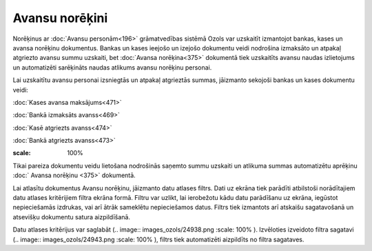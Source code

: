 .. 232 Avansu norēķini******************* 
Norēķinus ar :doc:`Avansu personām<196>` grāmatvedības sistēmā Ozols
var uzskaitīt izmantojot bankas, kases un avansa norēķinu dokumentus.
Bankas un kases ieejošo un izejošo dokumentu veidi nodrošina izmaksāto
un atpakaļ atgriezto avansu summu uzskaiti, bet :doc:`Avansa
norēķina<375>` dokumentā tiek uzskaitīts avansu naudas izlietojums un
automatizēti sarēķināts naudas atlikums avansu norēķinu personai.

Lai uzskaitītu avansu personai izsniegtās un atpakaļ atgrieztās
summas, jāizmanto sekojoši bankas un kases dokumentu veidi:

:doc:`Kases avansa maksājums<471>`

:doc:`Bankā izmaksāts avanss<469>`

:doc:`Kasē atgriezts avanss<474>`

:doc:`Bankā atgriezts avanss<473>`



.. image:: images_ozols/24545.gif
:scale: 100%
Tikai pareiza dokumentu veidu lietošana nodrošinās saņemto summu
uzskaiti un atlikuma summas automatizētu aprēķinu :doc:` Avansa
norēķinu <375>` dokumentā.



Lai atlasītu dokumentus Avansu norēķinu, jāizmanto datu atlases
filtrs. Dati uz ekrāna tiek parādīti atbilstoši norādītajiem datu
atlases kritērijiem filtra ekrāna formā. Filtru var uzlikt, lai
ierobežotu kādu datu parādīšanu uz ekrāna, iegūstot nepieciešamās
izdrukas, vai arī ātrāk sameklētu nepieciešamos datus. Filtrs tiek
izmantots arī atskaišu sagatavošanā un atsevišķu dokumentu satura
aizpildīšanā.

Datu atlases kritērijus var saglabāt (.. image::
images_ozols/24938.png
:scale: 100%
). Izvēloties izveidoto filtra sagatavi (.. image::
images_ozols/24943.png
:scale: 100%
), filtrs tiek automatizēti aizpildīts no filtra sagataves.

 